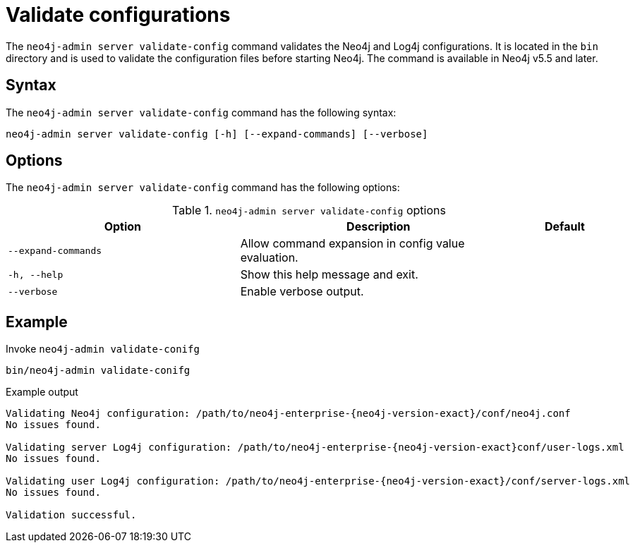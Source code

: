 :description: How to validate configurations using Neo4j Admin.
[[neo4j-admin-validate-config]]
= Validate configurations

The `neo4j-admin server validate-config` command validates the Neo4j and Log4j configurations.
It is located in the `bin` directory and is used to validate the configuration files before starting Neo4j.
The command is available in Neo4j v5.5 and later.

== Syntax

The `neo4j-admin server validate-config` command has the following syntax:

[source,role=nocopy]
----
neo4j-admin server validate-config [-h] [--expand-commands] [--verbose]
----

== Options

The `neo4j-admin server validate-config` command has the following options:

.`neo4j-admin server validate-config` options
[options="header", cols="5m,6a,2m"]
|===
| Option
| Description
| Default

|--expand-commands
|Allow command expansion in config value evaluation.
|

|-h, --help
|Show this help message and exit.
|
|--verbose
|Enable verbose output.
|
|===

== Example

.Invoke `neo4j-admin validate-conifg`
[source, shell]
----
bin/neo4j-admin validate-conifg
----

.Example output
[output]
----
Validating Neo4j configuration: /path/to/neo4j-enterprise-{neo4j-version-exact}/conf/neo4j.conf
No issues found.

Validating server Log4j configuration: /path/to/neo4j-enterprise-{neo4j-version-exact}conf/user-logs.xml
No issues found.

Validating user Log4j configuration: /path/to/neo4j-enterprise-{neo4j-version-exact}/conf/server-logs.xml
No issues found.

Validation successful.
----
